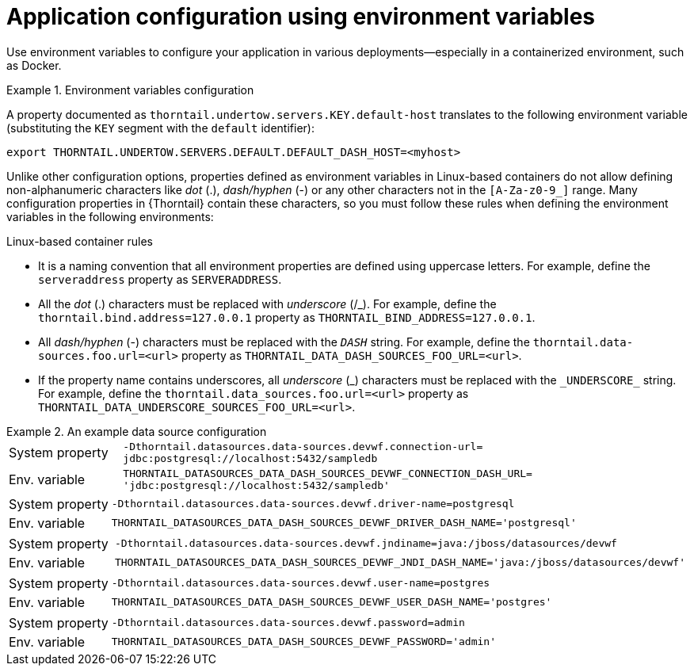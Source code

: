
[id='application-configuration-using-environment-variables_{context}']
= Application configuration using environment variables

Use environment variables to configure your application in various deployments--especially in a containerized environment, such as Docker.

.Environment variables configuration
====
A property documented as `thorntail.undertow.servers.KEY.default-host` translates to the following environment variable (substituting the `KEY` segment with the `default` identifier):

[source,bash]
----
export THORNTAIL.UNDERTOW.SERVERS.DEFAULT.DEFAULT_DASH_HOST=<myhost>
----
====

Unlike other configuration options, properties defined as environment variables in Linux-based containers do not allow defining non-alphanumeric characters like _dot_ (.), _dash/hyphen_ (-) or any other characters not in the `[A-Za-z0-9_]` range.
Many configuration properties in {Thorntail} contain these characters, so you must follow these rules when defining the environment variables in the following environments:

.Linux-based container rules
* It is a naming convention that all environment properties are defined using uppercase letters.
For example, define the `serveraddress` property as `SERVERADDRESS`.
* All the _dot_ (.) characters must be replaced with _underscore_ (/_).
For example, define the `thorntail.bind.address=127.0.0.1` property as `THORNTAIL_BIND_ADDRESS=127.0.0.1`.
* All _dash/hyphen_ (-) characters must be replaced with the `_DASH_` string.
For example, define the `thorntail.data-sources.foo.url=<url>` property as `THORNTAIL_DATA_DASH_SOURCES_FOO_URL=<url>`.
* If the property name contains underscores, all _underscore_ (\_) characters must be replaced with the `_UNDERSCORE_` string.
For example, define the `thorntail.data_sources.foo.url=<url>` property as `THORNTAIL_DATA_UNDERSCORE_SOURCES_FOO_URL=<url>`.

.An example data source configuration
====
[cols="1,5"]
|===
| System property
| `-Dthorntail.datasources.data-sources.devwf.connection-url=
jdbc:postgresql://localhost:5432/sampledb`

| Env. variable
| `THORNTAIL_DATASOURCES_DATA_DASH_SOURCES_DEVWF_CONNECTION_DASH_URL=
'jdbc:postgresql://localhost:5432/sampledb'`
|===

[cols="1,5"]
|===
| System property
| `-Dthorntail.datasources.data-sources.devwf.driver-name=postgresql`

| Env. variable
| `THORNTAIL_DATASOURCES_DATA_DASH_SOURCES_DEVWF_DRIVER_DASH_NAME='postgresql'`
|===

[cols="1,5"]
|===
| System property
| `-Dthorntail.datasources.data-sources.devwf.jndiname=java:/jboss/datasources/devwf`

| Env. variable
| `THORNTAIL_DATASOURCES_DATA_DASH_SOURCES_DEVWF_JNDI_DASH_NAME='java:/jboss/datasources/devwf'`
|===

[cols="1,5"]
|===
| System property
| `-Dthorntail.datasources.data-sources.devwf.user-name=postgres`

| Env. variable
| `THORNTAIL_DATASOURCES_DATA_DASH_SOURCES_DEVWF_USER_DASH_NAME='postgres'`
|===

[cols="1,5"]
|===
| System property
| `-Dthorntail.datasources.data-sources.devwf.password=admin`

| Env. variable
| `THORNTAIL_DATASOURCES_DATA_DASH_SOURCES_DEVWF_PASSWORD='admin'`
|===
====

